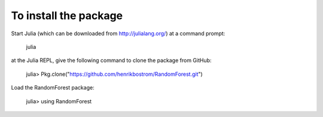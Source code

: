 To install the package
========

Start Julia (which can be downloaded from http://julialang.org/) at a command prompt:

    julia

at the Julia REPL, give the following command to clone the package from GitHub:

    julia> Pkg.clone("https://github.com/henrikbostrom/RandomForest.git")
    
Load the RandomForest package:

    julia> using RandomForest


